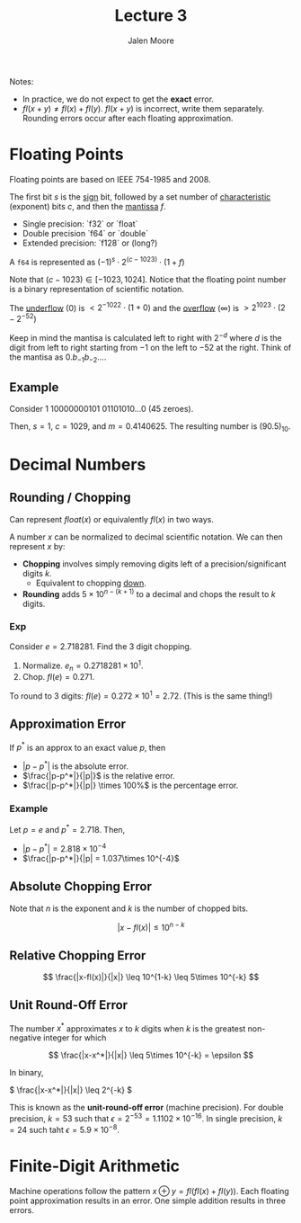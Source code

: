 #+title: Lecture 3
#+author: Jalen Moore

Notes:

- In practice, we do not expect to get the *exact* error.
- $fl(x+y) \neq fl(x) + fl(y)$. $fl(x+y)$ is incorrect, write them separately. Rounding errors occur after each floating approximation. 

* Floating Points

Floating points are based on IEEE 754-1985 and 2008.

The first bit $s$ is the _sign_ bit, followed by a set number of _characteristic_ (exponent) bits $c$, and then the _mantissa_ $f$.  

- Single precision: `f32` or `float`
- Double precision `f64` or `double`
- Extended precision: `f128` or (long?)

A ~f64~ is represented as $(-1)^{s} \cdot 2^{(c-1023)} \cdot (1+f)$

Note that $(c - 1023)\in [-1023, 1024]$. Notice that the floating point number is a binary representation of 
scientific notation.

The _underflow_ ($0$) is $<2^{-1022} \cdot ( 1 + 0 )$ and the _overflow_ ($\infty$) is $>2^{1023} \cdot (2 - 2^{-52})$ 

Keep in mind the mantisa is calculated left to right with $2^{-d}$ where $d$ is the digit from left to right
starting from $-1$ on the left to $-52$ at the right. Think of the mantisa as $0. b_{-1} b_{-2}\ldots$. 

** Example

Consider $1$ $10000000101$ $01101010\ldots 0$ (45 zeroes). 

Then, $s=1$, $c=1029$, and $m=0.4140625$. The resulting number is $(90.5)_{10}$.

* Decimal Numbers
** Rounding / Chopping

Can represent $float(x)$ or equivalently $fl(x)$ in two ways.

A number $x$ can be normalized to decimal scientific notation. We can then represent $x$ by:

- *Chopping* involves simply removing digits left of a precision/significant digits $k$.
  - Equivalent to chopping _down_.
- *Rounding* adds $5\times 10^{n-(k+1)}$ to a decimal and chops the result to $k$ digits. 

*** Exp

Consider $e=2.718281$. Find the $3$ digit chopping.

1. Normalize. $e_n = 0.2718281\times 10^{1}$.
2. Chop. $fl(e)=0.271$. 

To round to 3 digits: $fl(e) = 0.272\times 10^1 = 2.72$. (This is the same thing!)

** Approximation Error 

If $p^*$ is an approx to an exact value $p$, then

- $|p-p^*|$ is the absolute error.
- $\frac{|p-p^*|}{|p|}$ is the relative error.
- $\frac{|p-p^*|}{|p|} \times 100%$ is the percentage error.

*** Example

Let $p = e$ and $p^* = 2.718$. Then,

- $|p-p^*|=2.818\times 10^{-4}$
- $\frac{|p-p^*|}{|p| = 1.037\times 10^{-4}$

** Absolute Chopping Error 

Note that $n$ is the exponent and $k$ is the number of chopped bits.

\[ |x-fl(x)| \leq 10^{n-k} \]

** Relative Chopping Error

\[ \frac{|x-fl(x)|}{|x|} \leq 10^{1-k} \leq 5\times 10^{-k} \]
 
** Unit Round-Off Error 

The number $x^*$ approximates $x$ to $k$ digits when $k$ is the greatest non-negative integer for which

\[ \frac{|x-x^*|}{|x|} \leq 5\times 10^{-k} = \epsilon \]

In binary,

\( \frac{|x-x^*|}{|x|} \leq 2^{-k} \)

This is known as the *unit-round-off error* (machine precision). For double precision, $k=53$ such that $\epsilon = 2^{-53} = 1.1102 \times 10^{-16}$. In single precision, $k=24$ such taht $\epsilon = 5.9\times 10^{-8}$.

* Finite-Digit Arithmetic

Machine operations follow the pattern $x\oplus y = fl(fl(x) + fl(y))$. Each floating point approximation results in an error. One simple addition results in three errors.
